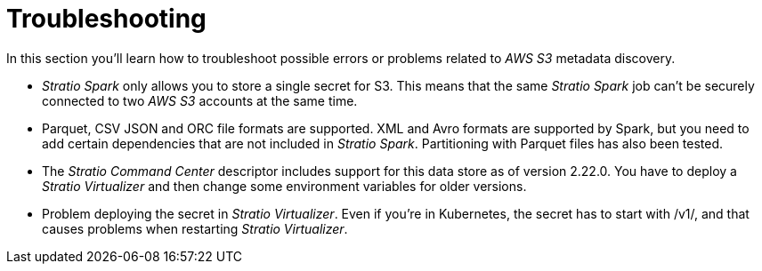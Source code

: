 ﻿= Troubleshooting

// import formats and settings ///
:source-highlighter: rouge
:note-caption: NOTE
:important-caption: IMPORTANT
:tip-caption: EXAMPLE
// //////////////////////////////

In this section you'll learn how to troubleshoot possible errors or problems related to _AWS S3_ metadata discovery.

* _Stratio Spark_ only allows you to store a single secret for S3. This means that the same _Stratio Spark_ job can't be securely connected to two _AWS S3_ accounts at the same time.
* Parquet, CSV JSON and ORC file formats are supported. XML and Avro formats are supported by Spark, but you need to add certain dependencies that are not included in _Stratio Spark_. Partitioning with Parquet files has also been tested.
* The _Stratio Command Center_ descriptor includes support for this data store as of version 2.22.0. You have to deploy a _Stratio Virtualizer_ and then change some environment variables for older versions.
* Problem deploying the secret in _Stratio Virtualizer_. Even if you're in Kubernetes, the secret has to start with /v1/, and that causes problems when restarting _Stratio Virtualizer_.